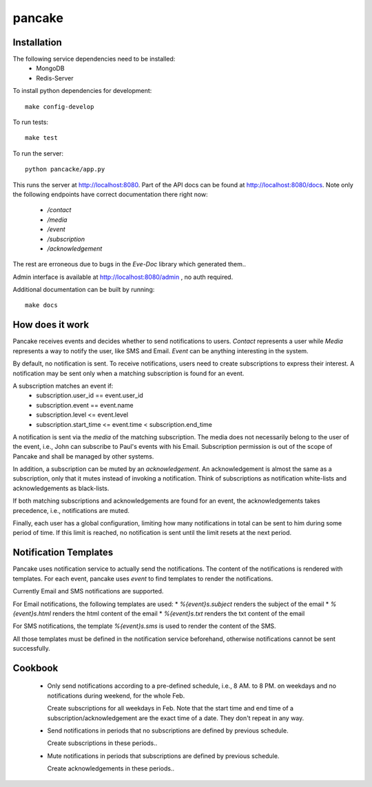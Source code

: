 pancake
=======
.. image:: https://codeship.com/projects/b9987b60-8e77-0132-3248-6a5ca7220068/status
    :target: https://codeship.com/projects/60954)

Installation
------------
The following service dependencies need to be installed:
 * MongoDB
 * Redis-Server

To install python dependencies for development::

    make config-develop

To run tests::

    make test

To run the server::

    python pancacke/app.py

This runs the server at http://localhost:8080. Part of the API docs can be
found at http://localhost:8080/docs. Note only the following endpoints have
correct documentation there right now:
 * `/contact`
 * `/media`
 * `/event`
 * `/subscription`
 * `/acknowledgement`

The rest are erroneous due to bugs in the `Eve-Doc` library which generated
them..

Admin interface is available at http://localhost:8080/admin , no auth required.

Additional documentation can be built by running::

    make docs


How does it work
----------------
Pancake receives events and decides whether to send notifications to users.
`Contact` represents a user while `Media` represents a way to notify the user,
like SMS and Email. `Event` can be anything interesting in the system.

By default, no notification is sent. To receive notifications, users need to
create subscriptions to express their interest. A notification may be sent only
when a matching subscription is found for an event.

A subscription matches an event if:
 * subscription.user_id == event.user_id
 * subscription.event == event.name
 * subscription.level <= event.level
 * subscription.start_time <= event.time < subscription.end_time

A notification is sent via the `media` of the matching subscription.
The media does not necessarily belong to the user of the event, i.e., John can
subscribe to Paul's events with his Email. Subscription permission is out of
the scope of Pancake and shall be managed by other systems.

In addition, a subscription can be muted by an `acknowledgement`. An
acknowledgement is almost the same as a subscription, only that
it mutes instead of invoking a notification. Think of subscriptions as
notification white-lists and acknowledgements as black-lists.

If both matching subscriptions and acknowledgements are found for an event, the
acknowledgements takes precedence, i.e., notifications are muted.

Finally, each user has a global configuration, limiting how many notifications
in total can be sent to him during some period of time. If this limit is
reached, no notification is sent until the limit resets at the next period.

Notification Templates
----------------------
Pancake uses notification service to actually send the notifications.
The content of the notifications is rendered with templates. For each event,
pancake uses `event` to find templates to render the notifications.

Currently Email and SMS notifications are supported.

For Email notifications, the following templates are used:
* `%{event}s.subject` renders the subject of the email
* `%{event}s.html` renders the html content of the email
* `%{event}s.txt` renders the txt content of the email

For SMS notifications, the template `%{event}s.sms` is used to
render the content of the SMS.

All those templates must be defined in the notification service beforehand,
otherwise notifications cannot be sent successfully.


Cookbook
--------
 * Only send notifications according to a pre-defined schedule, i.e., 8 AM. to
   8 PM. on weekdays and no notifications during weekend, for the whole Feb.

   Create subscriptions for all weekdays in Feb. Note that the start time and
   end time of a subscription/acknowledgement are the exact time of a date.
   They don't repeat in any way.

 * Send notifications in periods that no subscriptions are defined by previous
   schedule.

   Create subscriptions in these periods..

 * Mute notifications in periods that subscriptions are defined by previous
   schedule.

   Create acknowledgements in these periods..
